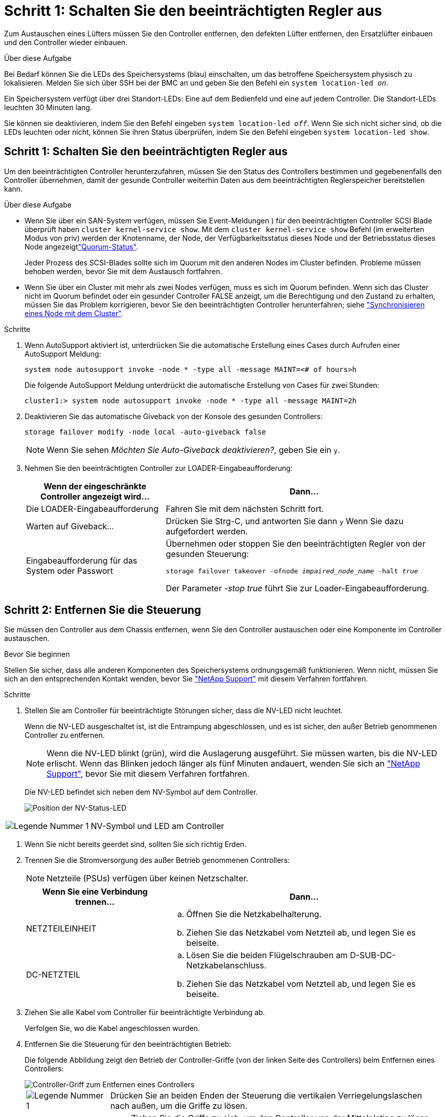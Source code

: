 = Schritt 1: Schalten Sie den beeinträchtigten Regler aus
:allow-uri-read: 


Zum Austauschen eines Lüfters müssen Sie den Controller entfernen, den defekten Lüfter entfernen, den Ersatzlüfter einbauen und den Controller wieder einbauen.

.Über diese Aufgabe
Bei Bedarf können Sie die LEDs des Speichersystems (blau) einschalten, um das betroffene Speichersystem physisch zu lokalisieren. Melden Sie sich über SSH bei der BMC an und geben Sie den Befehl ein `system location-led _on_`.

Ein Speichersystem verfügt über drei Standort-LEDs: Eine auf dem Bedienfeld und eine auf jedem Controller. Die Standort-LEDs leuchten 30 Minuten lang.

Sie können sie deaktivieren, indem Sie den Befehl eingeben `system location-led _off_`. Wenn Sie sich nicht sicher sind, ob die LEDs leuchten oder nicht, können Sie ihren Status überprüfen, indem Sie den Befehl eingeben `system location-led show`.



== Schritt 1: Schalten Sie den beeinträchtigten Regler aus

Um den beeinträchtigten Controller herunterzufahren, müssen Sie den Status des Controllers bestimmen und gegebenenfalls den Controller übernehmen, damit der gesunde Controller weiterhin Daten aus dem beeinträchtigten Reglerspeicher bereitstellen kann.

.Über diese Aufgabe
* Wenn Sie über ein SAN-System verfügen, müssen Sie Event-Meldungen ) für den beeinträchtigten Controller SCSI Blade überprüft haben  `cluster kernel-service show`. Mit dem `cluster kernel-service show` Befehl (im erweiterten Modus von priv) werden der Knotenname,  der Node, der Verfügbarkeitsstatus dieses Node und der Betriebsstatus dieses Node angezeigtlink:https://docs.netapp.com/us-en/ontap/system-admin/display-nodes-cluster-task.html["Quorum-Status"].
+
Jeder Prozess des SCSI-Blades sollte sich im Quorum mit den anderen Nodes im Cluster befinden. Probleme müssen behoben werden, bevor Sie mit dem Austausch fortfahren.

* Wenn Sie über ein Cluster mit mehr als zwei Nodes verfügen, muss es sich im Quorum befinden. Wenn sich das Cluster nicht im Quorum befindet oder ein gesunder Controller FALSE anzeigt, um die Berechtigung und den Zustand zu erhalten, müssen Sie das Problem korrigieren, bevor Sie den beeinträchtigten Controller herunterfahren; siehe link:https://docs.netapp.com/us-en/ontap/system-admin/synchronize-node-cluster-task.html?q=Quorum["Synchronisieren eines Node mit dem Cluster"^].


.Schritte
. Wenn AutoSupport aktiviert ist, unterdrücken Sie die automatische Erstellung eines Cases durch Aufrufen einer AutoSupport Meldung:
+
`system node autosupport invoke -node * -type all -message MAINT=<# of hours>h`

+
Die folgende AutoSupport Meldung unterdrückt die automatische Erstellung von Cases für zwei Stunden:

+
`cluster1:> system node autosupport invoke -node * -type all -message MAINT=2h`

. Deaktivieren Sie das automatische Giveback von der Konsole des gesunden Controllers:
+
`storage failover modify -node local -auto-giveback false`

+

NOTE: Wenn Sie sehen _Möchten Sie Auto-Giveback deaktivieren?_, geben Sie ein `y`.

. Nehmen Sie den beeinträchtigten Controller zur LOADER-Eingabeaufforderung:
+
[cols="1,2"]
|===
| Wenn der eingeschränkte Controller angezeigt wird... | Dann... 


 a| 
Die LOADER-Eingabeaufforderung
 a| 
Fahren Sie mit dem nächsten Schritt fort.



 a| 
Warten auf Giveback...
 a| 
Drücken Sie Strg-C, und antworten Sie dann `y` Wenn Sie dazu aufgefordert werden.



 a| 
Eingabeaufforderung für das System oder Passwort
 a| 
Übernehmen oder stoppen Sie den beeinträchtigten Regler von der gesunden Steuerung:

`storage failover takeover -ofnode _impaired_node_name_ -halt _true_`

Der Parameter _-stop true_ führt Sie zur Loader-Eingabeaufforderung.

|===




== Schritt 2: Entfernen Sie die Steuerung

Sie müssen den Controller aus dem Chassis entfernen, wenn Sie den Controller austauschen oder eine Komponente im Controller austauschen.

.Bevor Sie beginnen
Stellen Sie sicher, dass alle anderen Komponenten des Speichersystems ordnungsgemäß funktionieren. Wenn nicht, müssen Sie sich an den entsprechenden Kontakt wenden, bevor Sie https://mysupport.netapp.com/site/global/dashboard["NetApp Support"] mit diesem Verfahren fortfahren.

.Schritte
. Stellen Sie am Controller für beeinträchtigte Störungen sicher, dass die NV-LED nicht leuchtet.
+
Wenn die NV-LED ausgeschaltet ist, ist die Entrampung abgeschlossen, und es ist sicher, den außer Betrieb genommenen Controller zu entfernen.

+

NOTE: Wenn die NV-LED blinkt (grün), wird die Auslagerung ausgeführt. Sie müssen warten, bis die NV-LED erlischt. Wenn das Blinken jedoch länger als fünf Minuten andauert, wenden Sie sich an https://mysupport.netapp.com/site/global/dashboard["NetApp Support"], bevor Sie mit diesem Verfahren fortfahren.

+
Die NV-LED befindet sich neben dem NV-Symbol auf dem Controller.

+
image::../media/drw_g_nvmem_led_ieops-1839.svg[Position der NV-Status-LED]



[cols="1,4"]
|===


 a| 
image::../media/icon_round_1.png[Legende Nummer 1]
 a| 
NV-Symbol und LED am Controller

|===
. Wenn Sie nicht bereits geerdet sind, sollten Sie sich richtig Erden.
. Trennen Sie die Stromversorgung des außer Betrieb genommenen Controllers:
+

NOTE: Netzteile (PSUs) verfügen über keinen Netzschalter.

+
[cols="1,2"]
|===
| Wenn Sie eine Verbindung trennen... | Dann... 


 a| 
NETZTEILEINHEIT
 a| 
.. Öffnen Sie die Netzkabelhalterung.
.. Ziehen Sie das Netzkabel vom Netzteil ab, und legen Sie es beiseite.




 a| 
DC-NETZTEIL
 a| 
.. Lösen Sie die beiden Flügelschrauben am D-SUB-DC-Netzkabelanschluss.
.. Ziehen Sie das Netzkabel vom Netzteil ab, und legen Sie es beiseite.


|===
. Ziehen Sie alle Kabel vom Controller für beeinträchtigte Verbindung ab.
+
Verfolgen Sie, wo die Kabel angeschlossen wurden.

. Entfernen Sie die Steuerung für den beeinträchtigten Betrieb:
+
Die folgende Abbildung zeigt den Betrieb der Controller-Griffe (von der linken Seite des Controllers) beim Entfernen eines Controllers:

+
image::../media/drw_g_and_t_handles_remove_ieops-1837.svg[Controller-Griff zum Entfernen eines Controllers]

+
[cols="1,4"]
|===


 a| 
image::../media/icon_round_1.png[Legende Nummer 1]
 a| 
Drücken Sie an beiden Enden der Steuerung die vertikalen Verriegelungslaschen nach außen, um die Griffe zu lösen.



 a| 
image::../media/icon_round_2.png[Legende Nummer 2]
 a| 
** Ziehen Sie die Griffe zu sich, um den Controller von der Mittelplatine zu lösen.
+
Wenn Sie ziehen, die Griffe aus dem Controller und dann fühlen Sie einen gewissen Widerstand, ziehen Sie weiter.

** Schieben Sie den Controller aus dem Chassis heraus, während Sie die Unterseite des Controllers stützen, und platzieren Sie ihn auf einer Ebenen, stabilen Oberfläche.




 a| 
image::../media/icon_round_3.png[Legende Nummer 3]
 a| 
Drehen Sie die Griffe bei Bedarf aufrecht (neben den Laschen), um sie aus dem Weg zu bewegen.

|===
. Öffnen Sie die Controllerabdeckung, indem Sie die Flügelschraube gegen den Uhrzeigersinn drehen, um sie zu lösen, und öffnen Sie dann die Abdeckung.




== Schritt 3: Lüfter austauschen

Um einen Lüfter zu ersetzen, entfernen Sie den defekten Lüfter, und ersetzen Sie ihn durch einen neuen Lüfter.

. Identifizieren Sie den Lüfter, den Sie ersetzen müssen, indem Sie die Fehlermeldungen der Konsole überprüfen.
. Entfernen Sie den defekten Lüfter:
+
image::../media/drw_g_fan_replace_ieops-1903.svg[Lüfter Austauschen]

+
[cols="1,4"]
|===


 a| 
image::../media/icon_round_1.png[Legende Nummer 1]
| Halten Sie beide Seiten des Lüfters an den blauen Berührungspunkten. 


 a| 
image::../media/icon_round_2.png[Legende Nummer 2]
| Ziehen Sie den Lüfter gerade nach oben und aus dem Sockel heraus. 
|===
. Setzen Sie den Ersatzlüfter in die Führungen ein, und drücken Sie ihn nach unten, bis der Lüfteranschluss vollständig in der Buchse sitzt.




== Schritt 4: Installieren Sie das Controller-Modul neu

Setzen Sie den Controller wieder in das Gehäuse ein und starten Sie ihn neu.

.Über diese Aufgabe
Die folgende Abbildung zeigt den Betrieb der Controller-Griffe (von der linken Seite eines Controllers) beim Wiedereinbau des Controllers und kann als Referenz für die weiteren Schritte zur Neuinstallation des Controllers verwendet werden.

image::../media/drw_g_and_t_handles_reinstall_ieops-1838.svg[Controller-Handle-Betrieb zum Installieren eines Controllers]

[cols="1,4"]
|===


 a| 
image::../media/icon_round_1.png[Legende Nummer 1]
 a| 
Wenn Sie die Controller-Griffe senkrecht (neben den Laschen) gedreht haben, um sie während der Wartung des Controllers aus dem Weg zu bewegen, drehen Sie sie nach unten in die horizontale Position.



 a| 
image::../media/icon_round_2.png[Legende Nummer 2]
 a| 
Drücken Sie die Griffe, um den Controller wieder in das Gehäuse einzusetzen, und drücken Sie dann, wenn Sie dazu aufgefordert werden, bis der Controller vollständig eingesetzt ist.



 a| 
image::../media/icon_round_3.png[Legende Nummer 3]
 a| 
Drehen Sie die Griffe in die aufrechte Position und sichern Sie sie mit den Verriegelungslaschen.

|===
.Schritte
. Schließen Sie die Controllerabdeckung, und drehen Sie die Flügelschraube im Uhrzeigersinn, bis sie festgezogen ist.
. Setzen Sie den Controller zur Hälfte in das Chassis ein.
+
Richten Sie die Rückseite des Controllers an der Öffnung im Chassis aus, und drücken Sie dann den Controller vorsichtig mit den Griffen.

+

NOTE: Setzen Sie den Controller erst dann vollständig in das Chassis ein, wenn Sie dazu aufgefordert werden.

. Schließen Sie das Konsolenkabel an den Konsolen-Port am Controller und am Laptop an, sodass das Laptop beim Neustart des Controllers Konsolenmeldungen erhält.
. Setzen Sie den Controller vollständig im Chassis ein:
+
.. Drücken Sie die Griffe fest, bis der Controller auf die Mittelplatine trifft und vollständig sitzt.
+

NOTE: Schieben Sie den Controller nicht zu stark in das Gehäuse, da dadurch die Anschlüsse beschädigt werden können.

.. Drehen Sie die Controller-Griffe nach oben und fixieren Sie sie mit den Laschen.
+

NOTE: Der Controller startet, sobald er vollständig im Gehäuse eingesetzt ist.



. Bringen Sie den Controller zur Loader-Eingabeaufforderung, indem Sie STRG-C drücken, um den AUTOBOOT abzubrechen.
. Stellen Sie die Uhrzeit und das Datum auf dem Controller ein:
+
Stellen Sie sicher, dass Sie sich an der Loader-Eingabeaufforderung des Controllers befinden.

+
.. Datum und Uhrzeit auf dem Controller anzeigen:
+
`show date`

+

NOTE: Die Standardeinstellung für Uhrzeit und Datum ist GMT. Sie haben die Möglichkeit, die Anzeige in der lokalen Zeit und im 24-Stunden-Modus durchzuführen.

.. Aktuelle Zeit in GMT einstellen:
+
`set time hh:mm:ss`

+
Sie können die aktuelle GMT vom gesunden Knoten abrufen:

+
`date -u`

.. Stellen Sie das aktuelle Datum in GMT ein:
+
`set date mm/dd/yyyy`

+
Sie können die aktuelle GMT vom gesunden Knoten abrufen: +
`date -u`



. Controller nach Bedarf wieder verstellen.
. Schließen Sie das Netzkabel wieder an das Netzteil an.
+
Sobald das Netzteil wieder mit Strom versorgt wird, sollte die Status-LED grün leuchten.

+
[cols="1,2"]
|===
| Wenn Sie eine Verbindung... | Dann... 


 a| 
NETZTEILEINHEIT
 a| 
.. Schließen Sie das Netzkabel an das Netzteil an.
.. Befestigen Sie das Netzkabel mit der Netzkabelhalterung.




 a| 
DC-NETZTEIL
 a| 
.. Schließen Sie den D-SUB-DC-Netzkabelanschluss an das Netzteil an.
.. Ziehen Sie die beiden Flügelschrauben fest, um den D-SUB DC-Netzkabelanschluss am Netzteil zu befestigen.


|===




== Schritt 5: Senden Sie das fehlgeschlagene Teil an NetApp zurück

Senden Sie das fehlerhafte Teil wie in den dem Kit beiliegenden RMA-Anweisungen beschrieben an NetApp zurück.  https://mysupport.netapp.com/site/info/rma["Rückgabe und Austausch von Teilen"]Weitere Informationen finden Sie auf der Seite.
